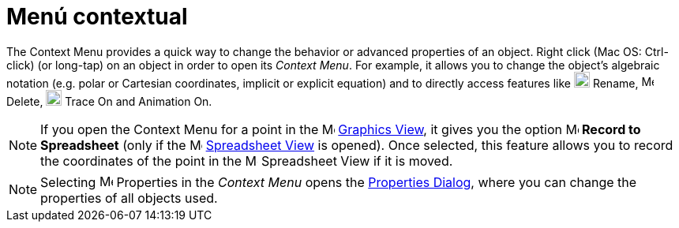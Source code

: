 = Menú contextual
:page-revisar: prioritario
:page-en: Context_Menu
ifdef::env-github[:imagesdir: /en/modules/ROOT/assets/images]

The Context Menu provides a quick way to change the behavior or advanced properties of an object. Right click (Mac OS:
[.kcode]#Ctrl#-click) (or long-tap) on an object in order to open its _Context Menu_. For example, it allows you to
change the object’s algebraic notation (e.g. polar or Cartesian coordinates, implicit or explicit equation) and to
directly access features like image:20px-Menu-edit-rename.svg.png[Menu-edit-rename.svg,width=20,height=20] Rename,
image:16px-Menu-edit-delete.svg.png[Menu-edit-delete.svg,width=16,height=16] Delete,
image:20px-Menu-trace-on.svg.png[Menu-trace-on.svg,width=20,height=20] Trace On and Animation On.

[NOTE]
====

If you open the Context Menu for a point in the image:16px-Menu_view_graphics.svg.png[Menu view
graphics.svg,width=16,height=16] xref:/Graphics_View.adoc[Graphics View], it gives you the option
image:16px-Menu-record-to-spreadsheet.svg.png[Menu-record-to-spreadsheet.svg,width=16,height=16] *Record to Spreadsheet*
(only if the image:16px-Menu_view_spreadsheet.svg.png[Menu view spreadsheet.svg,width=16,height=16]
xref:/Spreadsheet_View.adoc[Spreadsheet View] is opened). Once selected, this feature allows you to record the
coordinates of the point in the image:16px-Menu_view_spreadsheet.svg.png[Menu view spreadsheet.svg,width=16,height=16]
Spreadsheet View if it is moved.

====

[NOTE]
====

Selecting image:17px-Menu-options.svg.png[Menu-options.svg,width=17,height=17] Properties in the _Context Menu_ opens
the xref:/Properties_Dialog.adoc[Properties Dialog], where you can change the properties of all objects used.

====
